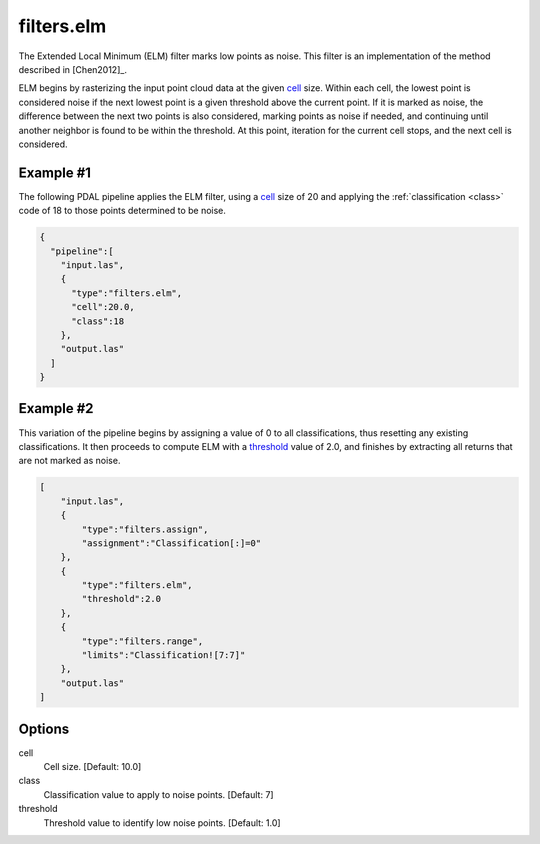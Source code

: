 .. _filters.elm:

filters.elm
===============================================================================

The Extended Local Minimum (ELM) filter marks low points as noise. This filter
is an implementation of the method described in [Chen2012]_.

ELM begins by rasterizing the input point cloud data at the given cell_ size.
Within each cell, the lowest point is considered noise if the next lowest point
is a given threshold above the current point. If it is marked as noise, the
difference between the next two points is also considered, marking points as
noise if needed, and continuing until another neighbor is found to be within the
threshold. At this point, iteration for the current cell stops, and the next
cell is considered.

.. embed::

Example #1
----------

The following PDAL pipeline applies the ELM filter, using a cell_ size of 20
and
applying the :ref:`classification <class>` code of 18 to those points
determined to be noise.

.. code-block:: json

    {
      "pipeline":[
        "input.las",
        {
          "type":"filters.elm",
          "cell":20.0,
          "class":18
        },
        "output.las"
      ]
    }

Example #2
----------

This variation of the pipeline begins by assigning a value of 0 to all
classifications, thus resetting any existing classifications. It then proceeds
to compute ELM with a threshold_ value of 2.0, and finishes by extracting all
returns that are not marked as noise.

.. code-block:: json

  [
      "input.las",
      {
          "type":"filters.assign",
          "assignment":"Classification[:]=0"
      },
      {
          "type":"filters.elm",
          "threshold":2.0
      },
      {
          "type":"filters.range",
          "limits":"Classification![7:7]"
      },
      "output.las"
  ]

Options
-------------------------------------------------------------------------------

_`cell`
  Cell size. [Default: 10.0]

_`class`
  Classification value to apply to noise points. [Default: 7]

_`threshold`
  Threshold value to identify low noise points. [Default: 1.0]
